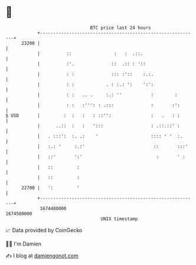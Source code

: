 * 👋

#+begin_example
                                   BTC price last 24 hours                    
               +------------------------------------------------------------+ 
         23200 |                                                            | 
               |          ::                :   :  .::.                     | 
               |          :'.              ::  .:: : '::                    | 
               |          : :              ::: :'::    :.:.                 | 
               |          : :            . : :.: ':    ':':                 | 
               |          : :   .. .     :.: ''           :        :        | 
               |          : :   :''': : .:::              :       :':       | 
   $ USD       |         :  :   :   : ::'':               :   .   : :       | 
               |      ..::  :   :   ':::                  : .::.::' :       | 
               |   . :::':  :. .:    '                    :::: ' '  :.      | 
               |   :.: '     :.:'                          ::       :::'    | 
               |   ::'       ':'                            :       ' :     | 
               |   ::         :                                             | 
               |   ::         :                                             | 
         22700 |   ':         '                                             | 
               +------------------------------------------------------------+ 
                1674480000                                        1674580000  
                                       UNIX timestamp                         
#+end_example
📈 Data provided by CoinGecko

🧑‍💻 I'm Damien

✍️ I blog at [[https://www.damiengonot.com][damiengonot.com]]
